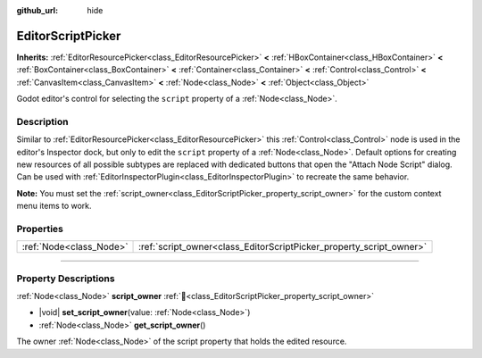 :github_url: hide

.. DO NOT EDIT THIS FILE!!!
.. Generated automatically from Godot engine sources.
.. Generator: https://github.com/blazium-engine/blazium/tree/4.3/doc/tools/make_rst.py.
.. XML source: https://github.com/blazium-engine/blazium/tree/4.3/doc/classes/EditorScriptPicker.xml.

.. _class_EditorScriptPicker:

EditorScriptPicker
==================

**Inherits:** :ref:`EditorResourcePicker<class_EditorResourcePicker>` **<** :ref:`HBoxContainer<class_HBoxContainer>` **<** :ref:`BoxContainer<class_BoxContainer>` **<** :ref:`Container<class_Container>` **<** :ref:`Control<class_Control>` **<** :ref:`CanvasItem<class_CanvasItem>` **<** :ref:`Node<class_Node>` **<** :ref:`Object<class_Object>`

Godot editor's control for selecting the ``script`` property of a :ref:`Node<class_Node>`.

.. rst-class:: classref-introduction-group

Description
-----------

Similar to :ref:`EditorResourcePicker<class_EditorResourcePicker>` this :ref:`Control<class_Control>` node is used in the editor's Inspector dock, but only to edit the ``script`` property of a :ref:`Node<class_Node>`. Default options for creating new resources of all possible subtypes are replaced with dedicated buttons that open the "Attach Node Script" dialog. Can be used with :ref:`EditorInspectorPlugin<class_EditorInspectorPlugin>` to recreate the same behavior.

\ **Note:** You must set the :ref:`script_owner<class_EditorScriptPicker_property_script_owner>` for the custom context menu items to work.

.. rst-class:: classref-reftable-group

Properties
----------

.. table::
   :widths: auto

   +-------------------------+---------------------------------------------------------------------+
   | :ref:`Node<class_Node>` | :ref:`script_owner<class_EditorScriptPicker_property_script_owner>` |
   +-------------------------+---------------------------------------------------------------------+

.. rst-class:: classref-section-separator

----

.. rst-class:: classref-descriptions-group

Property Descriptions
---------------------

.. _class_EditorScriptPicker_property_script_owner:

.. rst-class:: classref-property

:ref:`Node<class_Node>` **script_owner** :ref:`🔗<class_EditorScriptPicker_property_script_owner>`

.. rst-class:: classref-property-setget

- |void| **set_script_owner**\ (\ value\: :ref:`Node<class_Node>`\ )
- :ref:`Node<class_Node>` **get_script_owner**\ (\ )

The owner :ref:`Node<class_Node>` of the script property that holds the edited resource.

.. |virtual| replace:: :abbr:`virtual (This method should typically be overridden by the user to have any effect.)`
.. |const| replace:: :abbr:`const (This method has no side effects. It doesn't modify any of the instance's member variables.)`
.. |vararg| replace:: :abbr:`vararg (This method accepts any number of arguments after the ones described here.)`
.. |constructor| replace:: :abbr:`constructor (This method is used to construct a type.)`
.. |static| replace:: :abbr:`static (This method doesn't need an instance to be called, so it can be called directly using the class name.)`
.. |operator| replace:: :abbr:`operator (This method describes a valid operator to use with this type as left-hand operand.)`
.. |bitfield| replace:: :abbr:`BitField (This value is an integer composed as a bitmask of the following flags.)`
.. |void| replace:: :abbr:`void (No return value.)`
